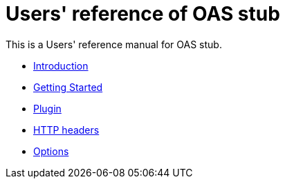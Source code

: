 = Users' reference of OAS stub

This is a Users' reference manual for OAS stub.

- <<introduction, Introduction>>
- <<getting-started, Getting Started>>
- <<plugin, Plugin>>
- <<headers, HTTP headers>>
- <<options, Options>>
